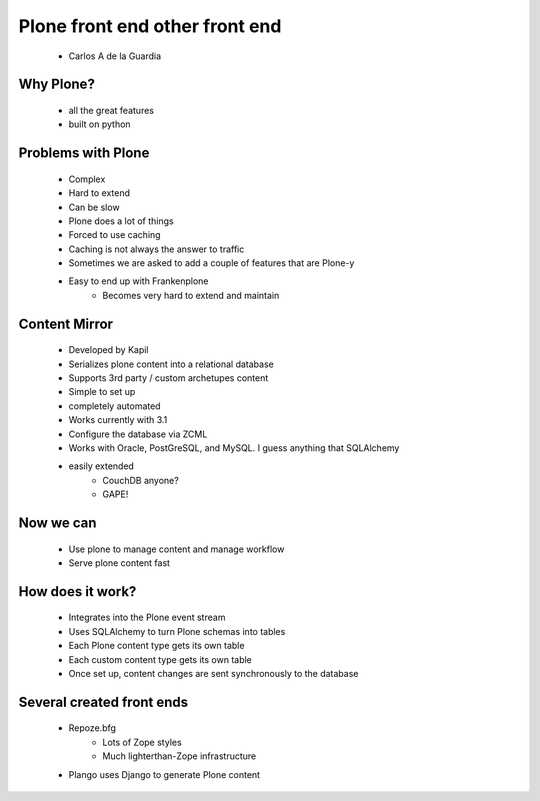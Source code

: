 ====================================
Plone front end other front end
====================================

 * Carlos A de la Guardia
 
Why Plone?
------------

     * all the great features
     * built on python
     
Problems with Plone
---------------------

    * Complex
    * Hard to extend
    * Can be slow
    * Plone does a lot of things
    * Forced to use caching
    * Caching is not always the answer to traffic
    * Sometimes we are asked to add a couple of features that are Plone-y
    * Easy to end up with Frankenplone
        - Becomes very hard to extend and maintain
        
Content Mirror
-----------------

    * Developed by Kapil
    * Serializes plone content into a relational database
    * Supports 3rd party / custom archetupes content
    * Simple to set up
    * completely automated
    * Works currently with 3.1
    * Configure the database via ZCML
    * Works with Oracle, PostGreSQL, and MySQL. I guess anything that SQLAlchemy 
    * easily extended
        - CouchDB anyone?
        - GAPE!
    
Now we can
------------

    * Use plone to manage content and manage workflow
    * Serve plone content fast

How does it work?
--------------------

    * Integrates into the Plone event stream
    * Uses SQLAlchemy to turn Plone schemas into tables
    * Each Plone content type gets its own table
    * Each custom content type gets its own table
    * Once set up, content changes are sent synchronously to the database
    
Several created front ends
----------------------------

    * Repoze.bfg
        - Lots of Zope styles
        - Much lighterthan-Zope infrastructure
    * Plango uses Django to generate Plone content
    
